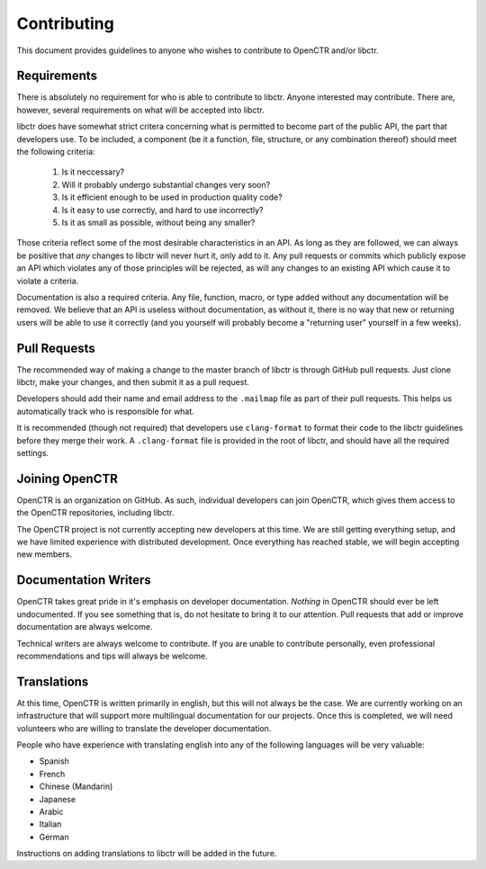 Contributing
============

This document provides guidelines to anyone who wishes to contribute to OpenCTR
and/or libctr.

Requirements
------------

There is absolutely no requirement for who is able to contribute to libctr.
Anyone interested may contribute. There are, however, several requirements
on what will be accepted into libctr.

libctr does have somewhat strict critera concerning what is permitted to become
part of the public API, the part that developers use. To be included, a
component (be it a function, file, structure, or any combination thereof) should
meet the following criteria:

   1. Is it neccessary?
   2. Will it probably undergo substantial changes very soon?
   3. Is it efficient enough to be used in production quality code?
   4. Is it easy to use correctly, and hard to use incorrectly?
   5. Is it as small as possible, without being any smaller?

Those criteria reflect some of the most desirable characteristics in an API. As
long as they are followed, we can always be positive that *any* changes to
libctr will never hurt it, only add to it. Any pull requests or commits which
publicly expose an API which violates any of those principles will be rejected,
as will any changes to an existing API which cause it to violate a criteria.

Documentation is also a required criteria. Any file, function, macro, or type
added without any documentation will be removed. We believe that an API is
useless without documentation, as without it, there is no way that new or
returning users will be able to use it correctly (and you yourself will
probably become a "returning user" yourself in a few weeks).

Pull Requests
-------------

The recommended way of making a change to the master branch of libctr is through
GitHub pull requests. Just clone libctr, make your changes, and then submit it
as a pull request.

Developers should add their name and email address to the ``.mailmap`` file as
part of their pull requests. This helps us automatically track who is
responsible for what.

It is recommended (though not required) that developers use ``clang-format`` to
format their code to the libctr guidelines before they merge their work. A
``.clang-format`` file is provided in the root of libctr, and should have all
the required settings.

Joining OpenCTR
---------------

OpenCTR is an organization on GitHub. As such, individual developers can join
OpenCTR, which gives them access to the OpenCTR repositories, including libctr.

The OpenCTR project is not currently accepting new developers at this time. We
are still getting everything setup, and we have limited experience with
distributed development. Once everything has reached stable, we will begin
accepting new members.

Documentation Writers
---------------------

OpenCTR takes great pride in it's emphasis on developer documentation. *Nothing*
in OpenCTR should ever be left undocumented. If you see something that is, do
not hesitate to bring it to our attention. Pull requests that add or improve
documentation are always welcome.

Technical writers are always welcome to contribute. If you are unable to
contribute personally, even professional recommendations and tips will always
be welcome.

Translations
------------

At this time, OpenCTR is written primarily in english, but this will not always
be the case. We are currently working on an infrastructure that will support
more multilingual documentation for our projects. Once this is completed, we
will need volunteers who are willing to translate the developer documentation.

People who have experience with translating english into any of the following
languages will be very valuable:

* Spanish
* French
* Chinese (Mandarin)
* Japanese
* Arabic
* Italian
* German

Instructions on adding translations to libctr will be added in the future.


